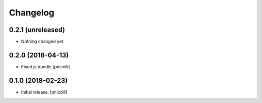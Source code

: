 Changelog
=========


0.2.1 (unreleased)
------------------

- Nothing changed yet.


0.2.0 (2018-04-13)
------------------

- Fixed js bundle
  [pnicolli]


0.1.0 (2018-02-23)
------------------

- Initial release.
  [pnicolli]
